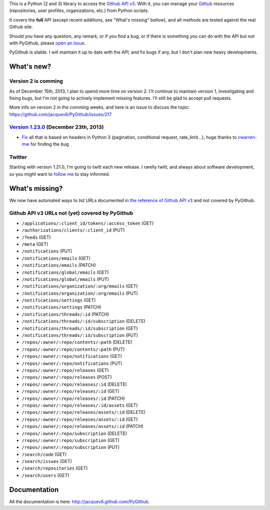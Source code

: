 This is a Python (2 and 3) library to access the `Github API v3 <http://developer.github.com/v3>`_.
With it, you can manage your `Github <http://github.com>`_ resources (repositories, user profiles, organizations, etc.) from Python scripts.

It covers the **full** API (except recent additions, see "What's missing" bellow), and all methods are tested against the real Github site.

Should you have any question, any remark, or if you find a bug, or if there is something you can do with the API but not with PyGithub, please `open an issue <https://github.com/jacquev6/PyGithub/issues>`_.

PyGithub is stable. I will maintain it up to date with the API, and fix bugs if any, but I don't plan new heavy developments.


What's new?
===========

Version 2 is comming
--------------------

As of December 15th, 2013, I plan to spend more time on version 2. I'll continue to maintain version 1, investigating and fixing bugs, but I'm not going to actively implement missing features. I'll still be glad to accept pull requests.

More info on version 2 in the comming weeks, and here is an issue to discuss the topic: https://github.com/jacquev6/PyGithub/issues/217

`Version 1.23.0 <https://github.com/jacquev6/PyGithub/issues?milestone=35&state=closed>`_ (December 23th, 2013)
---------------------------------------------------------------------------------------------------------------

* `Fix <https://github.com/jacquev6/PyGithub/pull/216>`__ all that is based on headers in Python 3 (pagination, conditional request, rate_limit...), huge thanks to `cwarren-mw <https://github.com/cwarren-mw>`__ for finding the bug

Twitter
-------

Starting with version 1.21.0, I'm going to twitt each new release. I rarelly twitt, and always about software development, so you might want to `follow me <https://twitter.com/jacquev6>`_ to stay informed.

What's missing?
===============

We now have automated ways to list URLs documented in `the reference of Github API v3 <http://developer.github.com>`_ and not covered by PyGithub.

Github API v3 URLs not (yet) covered by PyGithub
------------------------------------------------

* ``/applications/:client_id/tokens/:access_token`` (GET)
* ``/authorizations/clients/:client_id`` (PUT)
* ``/feeds`` (GET)
* ``/meta`` (GET)
* ``/notifications`` (PUT)
* ``/notifications/emails`` (GET)
* ``/notifications/emails`` (PATCH)
* ``/notifications/global/emails`` (GET)
* ``/notifications/global/emails`` (PUT)
* ``/notifications/organization/:org/emails`` (GET)
* ``/notifications/organization/:org/emails`` (PUT)
* ``/notifications/settings`` (GET)
* ``/notifications/settings`` (PATCH)
* ``/notifications/threads/:id`` (PATCH)
* ``/notifications/threads/:id/subscription`` (DELETE)
* ``/notifications/threads/:id/subscription`` (GET)
* ``/notifications/threads/:id/subscription`` (PUT)
* ``/repos/:owner/:repo/contents/:path`` (DELETE)
* ``/repos/:owner/:repo/contents/:path`` (PUT)
* ``/repos/:owner/:repo/notifications`` (GET)
* ``/repos/:owner/:repo/notifications`` (PUT)
* ``/repos/:owner/:repo/releases`` (GET)
* ``/repos/:owner/:repo/releases`` (POST)
* ``/repos/:owner/:repo/releases/:id`` (DELETE)
* ``/repos/:owner/:repo/releases/:id`` (GET)
* ``/repos/:owner/:repo/releases/:id`` (PATCH)
* ``/repos/:owner/:repo/releases/:id/assets`` (GET)
* ``/repos/:owner/:repo/releases/assets/:id`` (DELETE)
* ``/repos/:owner/:repo/releases/assets/:id`` (GET)
* ``/repos/:owner/:repo/releases/assets/:id`` (PATCH)
* ``/repos/:owner/:repo/subscription`` (DELETE)
* ``/repos/:owner/:repo/subscription`` (GET)
* ``/repos/:owner/:repo/subscription`` (PUT)
* ``/search/code`` (GET)
* ``/search/issues`` (GET)
* ``/search/repositories`` (GET)
* ``/search/users`` (GET)

Documentation
=============

All the documentation is here: http://jacquev6.github.com/PyGithub.
